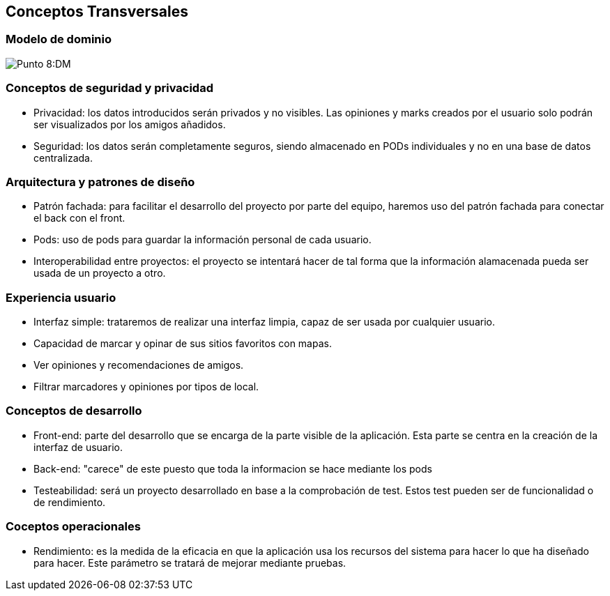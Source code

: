 [[section-concepts]]
== Conceptos Transversales

=== Modelo de dominio

:imagesdir: images/
image:ASWDM.png[Punto 8:DM]

=== Conceptos de seguridad y privacidad

* Privacidad: los datos introducidos serán privados y no visibles. Las opiniones y marks creados por el usuario solo podrán ser visualizados por los amigos añadidos.
* Seguridad: los datos serán completamente seguros, siendo almacenado en PODs individuales y no en una base de datos centralizada.

=== Arquitectura y patrones de diseño

* Patrón fachada: para facilitar el desarrollo del proyecto por parte del equipo, haremos uso del patrón fachada para conectar el back con el front.
* Pods: uso de pods para guardar la información personal de cada usuario.
* Interoperabilidad entre proyectos: el proyecto se intentará hacer de tal forma que la información alamacenada pueda ser usada de un proyecto a otro.

=== Experiencia usuario

* Interfaz simple: trataremos de realizar una interfaz limpia, capaz de ser usada por cualquier usuario.
* Capacidad de marcar y opinar de sus sitios favoritos con mapas.
* Ver opiniones y recomendaciones de amigos.
* Filtrar marcadores y opiniones por tipos de local.

=== Conceptos de desarrollo
* Front-end: parte del desarrollo que se encarga de la parte visible de la aplicación. Esta parte se centra en la creación de la  interfaz de usuario.
* Back-end: "carece" de este puesto que toda la informacion se hace mediante los pods
* Testeabilidad: será un proyecto desarrollado en base a la comprobación de test. Estos test pueden ser de funcionalidad o de rendimiento.

=== Coceptos operacionales
* Rendimiento: es la medida de la eficacia en que la aplicación usa los recursos del sistema para hacer lo que ha diseñado para hacer. Este parámetro se tratará de mejorar mediante pruebas.